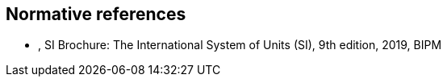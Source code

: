 [bibliography]
== Normative references

* [[SI_Brochure,BIPM SI Brochure]], SI Brochure: The International System of Units (SI), 9th edition, 2019, BIPM

